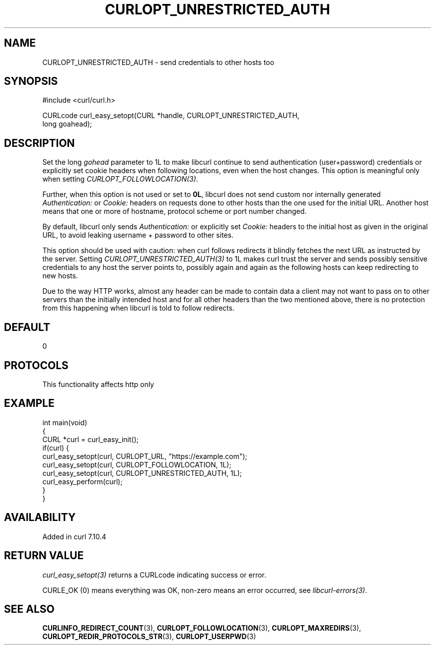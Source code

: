 .\" generated by cd2nroff 0.1 from CURLOPT_UNRESTRICTED_AUTH.md
.TH CURLOPT_UNRESTRICTED_AUTH 3 "2025-06-03" libcurl
.SH NAME
CURLOPT_UNRESTRICTED_AUTH \- send credentials to other hosts too
.SH SYNOPSIS
.nf
#include <curl/curl.h>

CURLcode curl_easy_setopt(CURL *handle, CURLOPT_UNRESTRICTED_AUTH,
                          long goahead);
.fi
.SH DESCRIPTION
Set the long \fIgohead\fP parameter to 1L to make libcurl continue to send
authentication (user+password) credentials or explicitly set cookie headers
when following locations, even when the host changes. This option is
meaningful only when setting \fICURLOPT_FOLLOWLOCATION(3)\fP.

Further, when this option is not used or set to \fB0L\fP, libcurl does not send
custom nor internally generated \fIAuthentication:\fP or \fICookie:\fP headers on
requests done to other hosts than the one used for the initial URL. Another
host means that one or more of hostname, protocol scheme or port number
changed.

By default, libcurl only sends \fIAuthentication:\fP or explicitly set \fICookie:\fP
headers to the initial host as given in the original URL, to avoid leaking
username + password to other sites.

This option should be used with caution: when curl follows redirects it
blindly fetches the next URL as instructed by the server. Setting
\fICURLOPT_UNRESTRICTED_AUTH(3)\fP to 1L makes curl trust the server and sends
possibly sensitive credentials to any host the server points to, possibly
again and again as the following hosts can keep redirecting to new hosts.

Due to the way HTTP works, almost any header can be made to contain data a
client may not want to pass on to other servers than the initially intended
host and for all other headers than the two mentioned above, there is no
protection from this happening when libcurl is told to follow redirects.
.SH DEFAULT
0
.SH PROTOCOLS
This functionality affects http only
.SH EXAMPLE
.nf
int main(void)
{
  CURL *curl = curl_easy_init();
  if(curl) {
    curl_easy_setopt(curl, CURLOPT_URL, "https://example.com");
    curl_easy_setopt(curl, CURLOPT_FOLLOWLOCATION, 1L);
    curl_easy_setopt(curl, CURLOPT_UNRESTRICTED_AUTH, 1L);
    curl_easy_perform(curl);
  }
}
.fi
.SH AVAILABILITY
Added in curl 7.10.4
.SH RETURN VALUE
\fIcurl_easy_setopt(3)\fP returns a CURLcode indicating success or error.

CURLE_OK (0) means everything was OK, non\-zero means an error occurred, see
\fIlibcurl\-errors(3)\fP.
.SH SEE ALSO
.BR CURLINFO_REDIRECT_COUNT (3),
.BR CURLOPT_FOLLOWLOCATION (3),
.BR CURLOPT_MAXREDIRS (3),
.BR CURLOPT_REDIR_PROTOCOLS_STR (3),
.BR CURLOPT_USERPWD (3)
